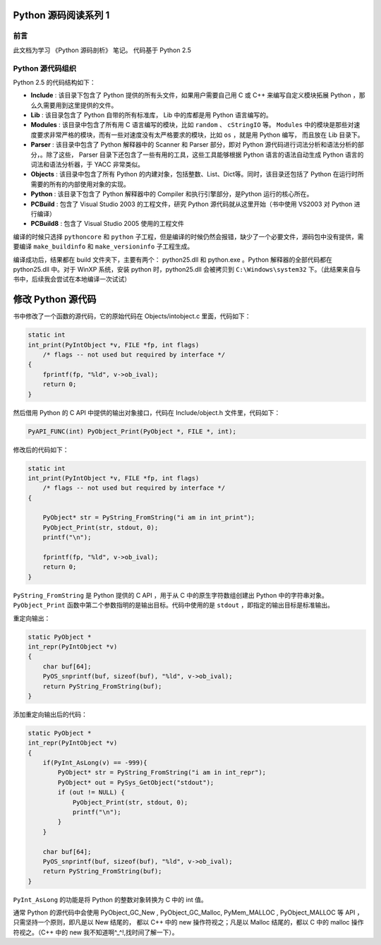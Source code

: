 Python 源码阅读系列 1
---------------------------------

前言
===================

此文档为学习 《Python 源码剖析》 笔记。 代码基于 Python 2.5

Python 源代码组织
===================

Python 2.5 的代码结构如下：

.. image:: img/code-structure.png

- **Include** : 该目录下包含了 Python 提供的所有头文件，如果用户需要自己用 \
  C 或 C++ 来编写自定义模块拓展 Python ，那么久需要用到这里提供的文件。

- **Lib** : 该目录包含了 Python 自带的所有标准库， Lib 中的库都是用 Python \
  语言编写的。

- **Modules** : 该目录中包含了所有用 C 语言编写的模块，比如 ``random`` 、 \
  ``cStringIO`` 等。 ``Modules`` 中的模块是那些对速度要求非常严格的模块，而\
  有一些对速度没有太严格要求的模块，比如 ``os`` ，就是用 Python 编写， 而且\
  放在 Lib 目录下。

- **Parser** : 该目录中包含了 Python 解释器中的 Scanner 和 Parser 部分，即\
  对 Python 源代码进行词法分析和语法分析的部分，。除了这些， Parser 目录下还\
  包含了一些有用的工具，这些工具能够根据 Python 语言的语法自动生成 Python 语\
  言的词法和语法分析器，于 YACC 非常类似。

- **Objects** : 该目录中包含了所有 Python 的内建对象，包括整数、List、Dict\
  等。同时，该目录还包括了 Python 在运行时所需要的所有的内部使用对象的实现。

- **Python** : 该目录下包含了 Python 解释器中的 Compiler 和执行引擎部分，是\
  Python 运行的核心所在。

- **PCBuild** : 包含了 Visual Studio 2003 的工程文件，研究 Python 源代码就\
  从这里开始（书中使用 VS2003 对 Python 进行编译）

- **PCBuild8** : 包含了 Visual Studio 2005 使用的工程文件

编译的时候只选择 ``pythoncore`` 和 ``python`` 子工程，但是编译的时候仍然会报\
错，缺少了一个必要文件，源码包中没有提供，需要编译 ``make_buildinfo`` 和 \
``make_versioninfo`` 子工程生成。

编译成功后，结果都在 build 文件夹下，主要有两个： python25.dll 和 python.exe 。\
Python 解释器的全部代码都在 python25.dll 中。对于 WinXP 系统，安装 python \
时，python25.dll 会被拷贝到 ``C:\Windows\system32`` 下。（此结果来自与书中，后\
续我会尝试在本地编译一次试试）

修改 Python 源代码
--------------------------

书中修改了一个函数的源代码，它的原始代码在 Objects/intobject.c 里面，代码如下：

.. code-block:: c

    static int
    int_print(PyIntObject *v, FILE *fp, int flags)
        /* flags -- not used but required by interface */
    {
        fprintf(fp, "%ld", v->ob_ival);
        return 0;
    }

然后借用 Python 的 C API 中提供的输出对象接口，代码在 Include/object.h 文件里，\
代码如下：

.. code-block:: c

    PyAPI_FUNC(int) PyObject_Print(PyObject *, FILE *, int);

修改后的代码如下：

.. code-block:: c

    static int
    int_print(PyIntObject *v, FILE *fp, int flags)
        /* flags -- not used but required by interface */
    {
      
        PyObject* str = PyString_FromString("i am in int_print");
        PyObject_Print(str, stdout, 0);
        printf("\n");

        fprintf(fp, "%ld", v->ob_ival);
        return 0;
    }


``PyString_FromString`` 是 Python 提供的 C API ，用于从 C 中的原生字符数组创建出 \
Python 中的字符串对象。 ``PyObject_Print`` 函数中第二个参数指明的是输出目标。代码\
中使用的是 ``stdout`` ，即指定的输出目标是标准输出。

重定向输出：

.. code-block:: c 

    static PyObject *
    int_repr(PyIntObject *v)
    {
        char buf[64];
        PyOS_snprintf(buf, sizeof(buf), "%ld", v->ob_ival);
        return PyString_FromString(buf);
    }

添加重定向输出后的代码：

.. code-block:: c 

    static PyObject *
    int_repr(PyIntObject *v)
    {
        if(PyInt_AsLong(v) == -999){
            PyObject* str = PyString_FromString("i am in int_repr");
            PyObject* out = PySys_GetObject("stdout");
            if (out != NULL) {
                PyObject_Print(str, stdout, 0);
                printf("\n");
            }
        }

        char buf[64];
        PyOS_snprintf(buf, sizeof(buf), "%ld", v->ob_ival);
        return PyString_FromString(buf);
    }

``PyInt_AsLong`` 的功能是将 Python 的整数对象转换为 C 中的 int 值。

通常 Python 的源代码中会使用 PyObject_GC_New , PyObject_GC_Malloc, \
PyMem_MALLOC , PyObject_MALLOC 等 API ，只需坚持一个原则，即凡是以 New \
结尾的， 都以 C++ 中的 new 操作符视之；凡是以 Malloc 结尾的，都以 C 中的 \
malloc 操作符视之。（C++ 中的 new 我不知道啊^_^!,找时间了解一下）。

